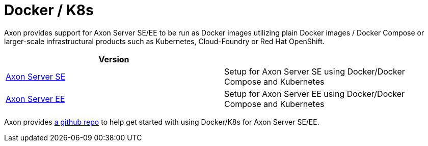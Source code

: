 = Docker / K8s

Axon provides support for Axon Server SE/EE to be run as Docker images utilizing plain Docker images / Docker Compose or larger-scale infrastructural products such as Kubernetes, Cloud-Foundry or Red Hat OpenShift.

|===
| Version |

| xref:./axon-server-se.adoc[Axon Server SE]
| Setup for Axon Server SE using Docker/Docker Compose and Kubernetes

| xref:./axon-server-ee.adoc[Axon Server EE]
| Setup for Axon Server EE using Docker/Docker Compose and Kubernetes
|===

Axon provides https://github.com/AxonIQ/running-axon-server/tree/master/2-docker/1-docker-se[a github repo] to help get started with using Docker/K8s for Axon Server SE/EE.
